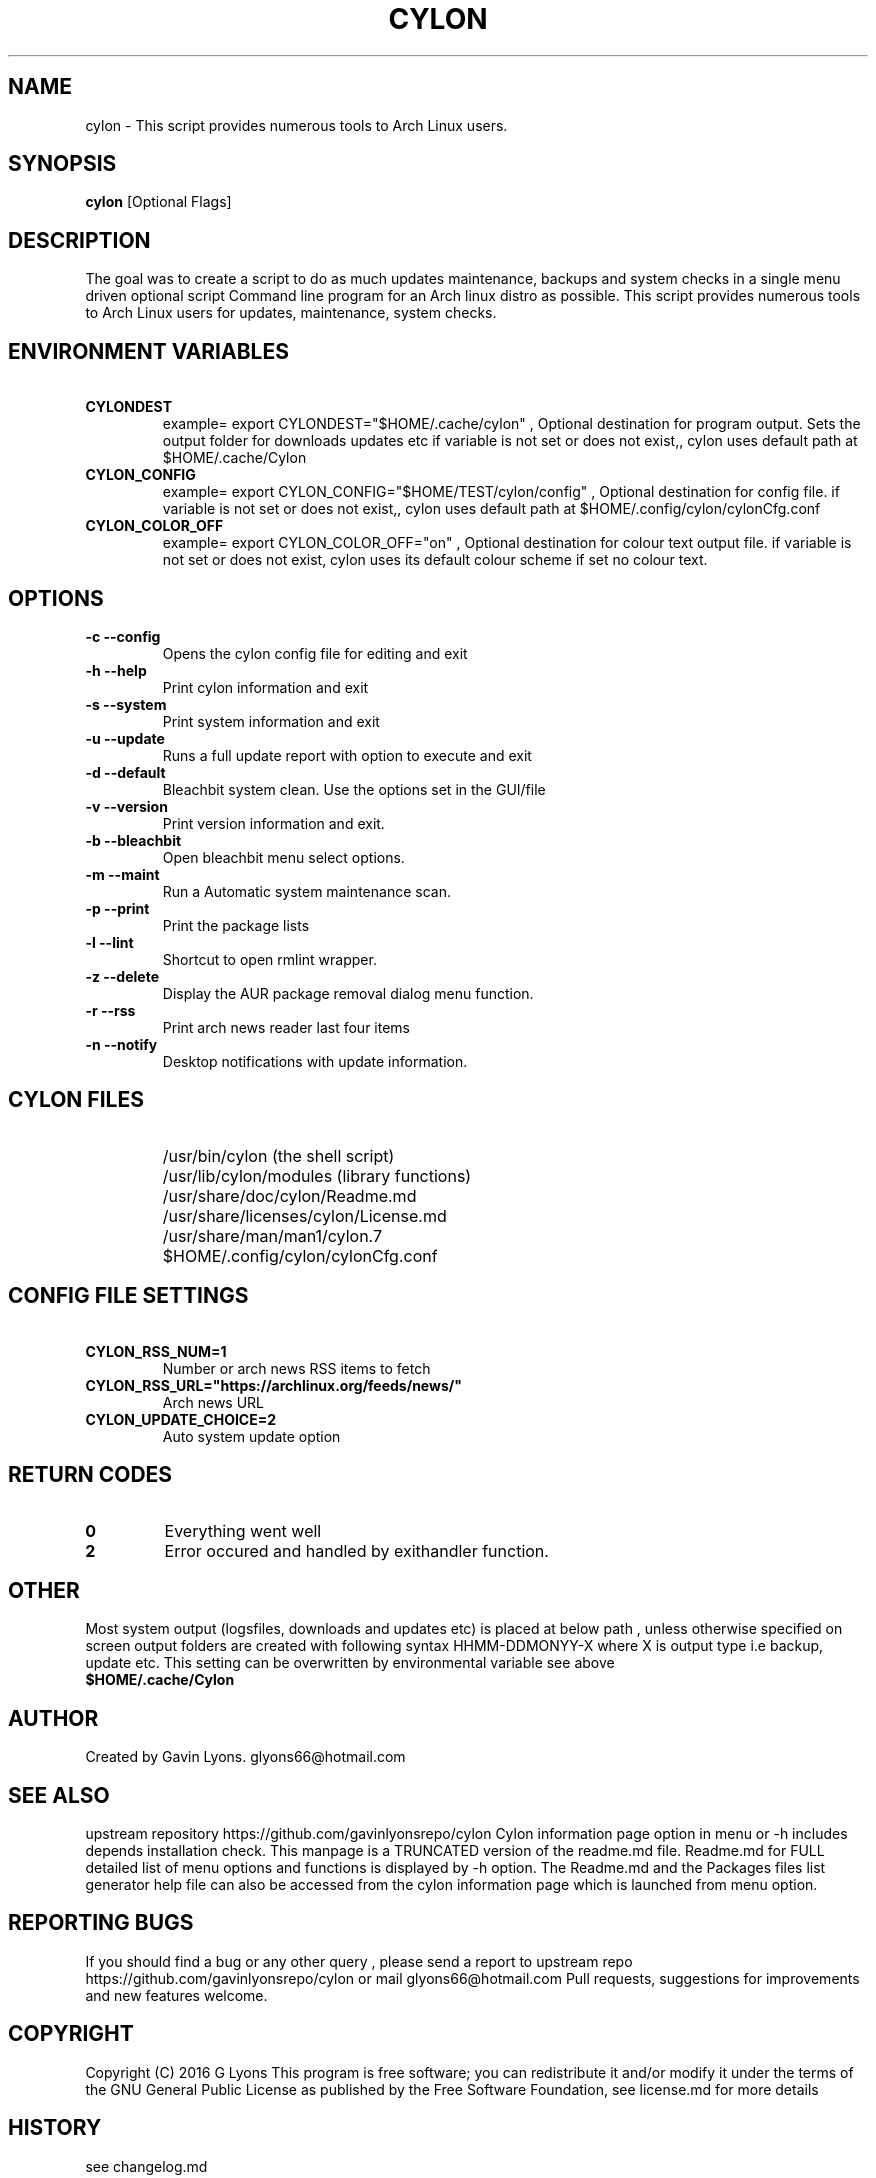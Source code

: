 .TH CYLON "7" "March 2017" "1.0.1" "User Commands"

.SH NAME
cylon \- This script provides numerous tools to Arch Linux users.

.SH SYNOPSIS
.B cylon \fR[Optional Flags]

.SH DESCRIPTION
The goal was to create a script to do as much updates maintenance, 
backups and system checks in a single menu driven optional script 
Command line program for an Arch linux distro as possible.
This script provides numerous tools 
to Arch Linux users for updates, maintenance, system checks.  

.SH ENVIRONMENT VARIABLES 
.TP
.B \ CYLONDEST 
example= export CYLONDEST="$HOME/.cache/cylon"  ,
Optional destination for program output.
Sets the output folder for downloads updates etc
if variable is not set or does not exist,, cylon uses default path at 
$HOME/.cache/Cylon

.TP
.B \ CYLON_CONFIG
example= export CYLON_CONFIG="$HOME/TEST/cylon/config"  ,
Optional destination for config file.
if variable is not set or does not exist,, cylon uses default path at 
$HOME/.config/cylon/cylonCfg.conf

.TP
.B \ CYLON_COLOR_OFF
example= export CYLON_COLOR_OFF="on"  ,
Optional destination for colour text output file.
if variable is not set or does not exist, cylon uses its default colour scheme 
if set no colour text.

.SH OPTIONS
.TP
.B \-c --config 
Opens the cylon config file for editing and exit
.TP
.B \-h --help 
Print cylon information and exit
.TP
.B \-s --system 
Print system information and exit
.TP
.B \-u --update 
Runs a full update report with option to execute and exit
.TP
.B \-d --default
Bleachbit system clean. Use the options set in the GUI/file
.TP
.B \-v --version 
Print version information and exit.
.TP
.B \-b --bleachbit 
Open bleachbit menu select options.
.TP
.B \-m --maint 
Run a Automatic system maintenance scan.
.TP
.B \-p --print
Print the package lists
.TP
.B \-l --lint 
Shortcut to open rmlint wrapper.
.TP
.B \-z --delete 
Display the AUR package removal dialog menu function.
.TP
.B \-r --rss 
Print arch news reader last four items
.TP
.B \-n --notify 
Desktop notifications with update information.

.SH CYLON FILES
.TP
.B \ 
/usr/bin/cylon (the shell script)
.TP
.B \ 
/usr/lib/cylon/modules (library functions)
.TP
.B \ 
/usr/share/doc/cylon/Readme.md
.TP
.B \ 
/usr/share/licenses/cylon/License.md
.TP
.B \ 
/usr/share/man/man1/cylon.7
.TP
.B \ 
$HOME/.config/cylon/cylonCfg.conf


.SH CONFIG FILE SETTINGS
.TP
.B \ CYLON_RSS_NUM=1 
Number or arch news RSS items to fetch
.TP
.B \ CYLON_RSS_URL="https://archlinux.org/feeds/news/" 
Arch news URL
.TP
.B \ CYLON_UPDATE_CHOICE=2
Auto system update option



.SH RETURN CODES
.IP \fB0\fR
Everything went well
.IP \fB2\fR
Error occured and  handled by exithandler function.

.SH OTHER
Most system output (logsfiles, downloads and updates etc) 
is placed at below path , unless otherwise specified on screen
output folders are created with following syntax HHMM-DDMONYY-X where X
is output type i.e backup, update etc. 
This setting can be overwritten by environmental variable see above
.TP
.B $HOME/.cache/Cylon

.SH AUTHOR
Created by Gavin Lyons. glyons66@hotmail.com

.SH "SEE ALSO"
upstream repository https://github.com/gavinlyonsrepo/cylon
Cylon information page option in menu or -h includes depends 
installation check.
This manpage is a TRUNCATED version of the readme.md file.
Readme.md for FULL detailed list of menu options and functions
is displayed by -h option.
The Readme.md and the Packages files list generator help file can also 
be accessed from the cylon information page which is launched from menu option.

.SH REPORTING BUGS
If you should find a bug or any other query , 
please send a report 
to upstream repo https://github.com/gavinlyonsrepo/cylon
or mail glyons66@hotmail.com
Pull requests, suggestions for improvements and new features welcome.

.SH COPYRIGHT
Copyright (C) 2016 G Lyons 
This program is free software; you can redistribute it and/or modify
it under the terms of the GNU General Public License as published by
the Free Software Foundation, see license.md for more details


.SH HISTORY
see changelog.md
